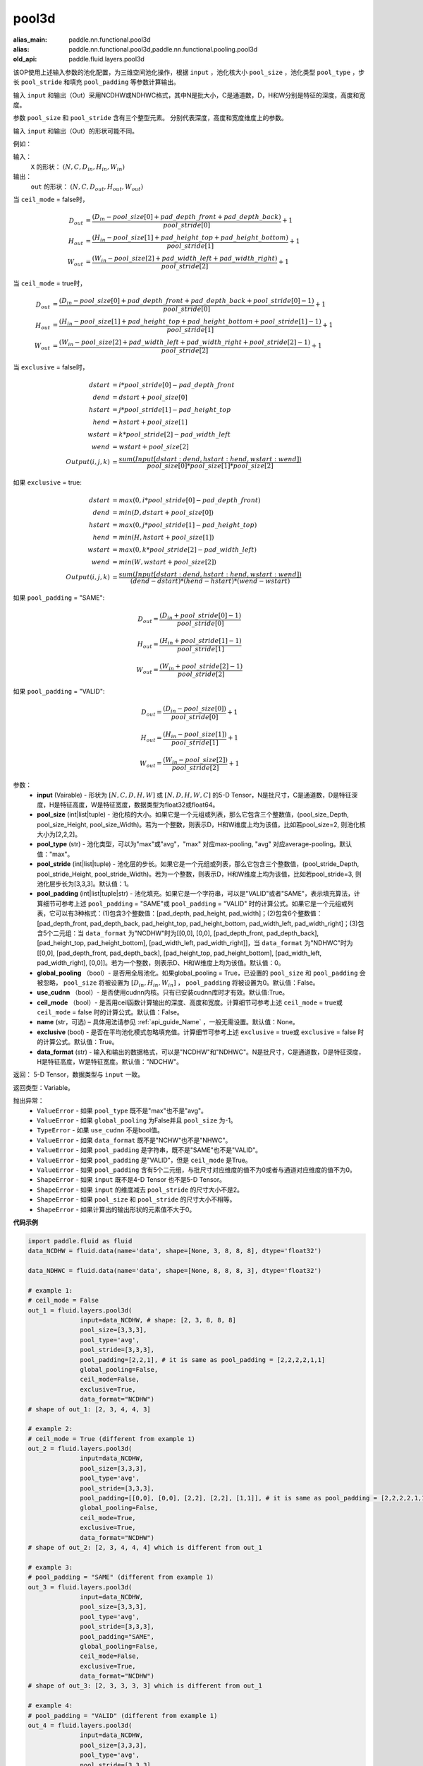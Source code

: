 .. _cn_api_fluid_layers_pool3d:

pool3d
-------------------------------

.. py:function:: paddle.fluid.layers.pool3d(input, pool_size=-1, pool_type='max', pool_stride=1, pool_padding=0, global_pooling=False, use_cudnn=True, ceil_mode=False, name=None, exclusive=True, data_format="NCDHW")

:alias_main: paddle.nn.functional.pool3d
:alias: paddle.nn.functional.pool3d,paddle.nn.functional.pooling.pool3d
:old_api: paddle.fluid.layers.pool3d






该OP使用上述输入参数的池化配置，为三维空间池化操作，根据 ``input`` ，池化核大小 ``pool_size`` ，池化类型 ``pool_type`` ，步长 ``pool_stride`` 和填充 ``pool_padding`` 等参数计算输出。

输入 ``input`` 和输出（Out）采用NCDHW或NDHWC格式，其中N是批大小，C是通道数，D，H和W分别是特征的深度，高度和宽度。

参数 ``pool_size`` 和 ``pool_stride`` 含有三个整型元素。 分别代表深度，高度和宽度维度上的参数。

输入 ``input`` 和输出（Out）的形状可能不同。


例如：

输入：
   ``X`` 的形状： :math:`(N, C, D_{in}, H_{in}, W_{in})`

输出：
    ``out`` 的形状： :math:`(N, C, D_{out}, H_{out}, W_{out})`

当 ``ceil_mode`` = false时，

.. math::

    D_{out} &= \frac{(D_{in} - pool\_size[0] + pad\_depth\_front + pad\_depth\_back)}{pool\_stride[0]} + 1\\
    H_{out} &= \frac{(H_{in} - pool\_size[1] + pad\_height\_top + pad\_height\_bottom)}{pool\_stride[1]} + 1\\
    W_{out} &= \frac{(W_{in} - pool\_size[2] + pad\_width\_left + pad\_width\_right)}{pool\_stride[2]} + 1

当 ``ceil_mode`` = true时，

.. math::

    D_{out} &= \frac{(D_{in} - pool\_size[0] + pad\_depth\_front + pad\_depth\_back + pool\_stride[0] -1)}{pool\_stride[0]} + 1\\
    H_{out} &= \frac{(H_{in} - pool\_size[1] + pad\_height\_top + pad\_height\_bottom + pool\_stride[1] -1)}{pool\_stride[1]} + 1\\
    W_{out} &= \frac{(W_{in} - pool\_size[2] + pad\_width\_left + pad\_width\_right + pool\_stride[2] -1)}{pool\_stride[2]} + 1

当 ``exclusive`` = false时，

.. math::
    dstart &= i * pool\_stride[0] - pad\_depth\_front \\
    dend &= dstart + pool\_size[0] \\
    hstart &= j * pool\_stride[1] - pad\_height\_top \\
    hend &= hstart + pool\_size[1] \\
    wstart &= k * pool\_stride[2] - pad\_width\_left \\
    wend &= wstart + pool\_size[2] \\
    Output(i ,j, k) &= \frac{sum(Input[dstart:dend, hstart:hend, wstart:wend])}{pool\_size[0] * pool\_size[1] * pool\_size[2]}

如果 ``exclusive`` = true:

.. math::
    dstart &= max(0, i * pool\_stride[0] - pad\_depth\_front) \\
    dend &= min(D, dstart + pool\_size[0]) \\
    hstart &= max(0, j * pool\_stride[1] - pad\_height\_top) \\
    hend &= min(H, hstart + pool\_size[1]) \\
    wstart &= max(0, k * pool\_stride[2] - pad\_width\_left) \\
    wend & = min(W, wstart + pool\_size[2]) \\
    Output(i ,j, k) & = \frac{sum(Input[dstart:dend, hstart:hend, wstart:wend])}{(dend - dstart) * (hend - hstart) * (wend - wstart)}

如果 ``pool_padding`` = "SAME":

.. math::
    D_{out} = \frac{(D_{in} + pool\_stride[0] - 1)}{pool\_stride[0]}

.. math::
    H_{out} = \frac{(H_{in} + pool\_stride[1] - 1)}{pool\_stride[1]}

.. math::
    W_{out} = \frac{(W_{in} + pool\_stride[2] - 1)}{pool\_stride[2]}

如果 ``pool_padding`` = "VALID":

.. math::
    D_{out} = \frac{(D_{in} - pool\_size[0])}{pool\_stride[0]} + 1

.. math::
    H_{out} = \frac{(H_{in} - pool\_size[1])}{pool\_stride[1]} + 1

.. math::
    W_{out} = \frac{(W_{in} - pool\_size[2])}{pool\_stride[2]} + 1


参数：
    - **input** (Vairable) - 形状为 :math:`[N, C, D, H, W]` 或  :math:`[N, D, H, W, C]` 的5-D Tensor，N是批尺寸，C是通道数，D是特征深度，H是特征高度，W是特征宽度，数据类型为float32或float64。
    - **pool_size** (int|list|tuple) - 池化核的大小。如果它是一个元组或列表，那么它包含三个整数值，(pool_size_Depth, pool_size_Height, pool_size_Width)。若为一个整数，则表示D，H和W维度上均为该值，比如若pool_size=2, 则池化核大小为[2,2,2]。
    - **pool_type** (str) - 池化类型，可以为"max"或"avg"，"max" 对应max-pooling, "avg" 对应average-pooling。默认值："max"。
    - **pool_stride** (int|list|tuple) - 池化层的步长。如果它是一个元组或列表，那么它包含三个整数值，(pool_stride_Depth, pool_stride_Height, pool_stride_Width)。若为一个整数，则表示D，H和W维度上均为该值，比如若pool_stride=3, 则池化层步长为[3,3,3]。默认值：1。
    - **pool_padding** (int|list|tuple|str) - 池化填充。如果它是一个字符串，可以是"VALID"或者"SAME"，表示填充算法，计算细节可参考上述 ``pool_padding`` = "SAME"或  ``pool_padding`` = "VALID" 时的计算公式。如果它是一个元组或列表，它可以有3种格式：(1)包含3个整数值：[pad_depth, pad_height, pad_width]；(2)包含6个整数值：[pad_depth_front, pad_depth_back, pad_height_top, pad_height_bottom, pad_width_left, pad_width_right]；(3)包含5个二元组：当 ``data_format`` 为"NCDHW"时为[[0,0], [0,0], [pad_depth_front, pad_depth_back], [pad_height_top, pad_height_bottom], [pad_width_left, pad_width_right]]，当 ``data_format`` 为"NDHWC"时为[[0,0], [pad_depth_front, pad_depth_back], [pad_height_top, pad_height_bottom], [pad_width_left, pad_width_right], [0,0]]。若为一个整数，则表示D、H和W维度上均为该值。默认值：0。
    - **global_pooling** （bool）- 是否用全局池化。如果global_pooling = True，已设置的 ``pool_size`` 和 ``pool_padding`` 会被忽略， ``pool_size`` 将被设置为 :math:`[D_{in}, H_{in}, W_{in}]` ， ``pool_padding`` 将被设置为0。默认值：False。
    - **use_cudnn** （bool）- 是否使用cudnn内核。只有已安装cudnn库时才有效。默认值:True。
    - **ceil_mode** （bool）- 是否用ceil函数计算输出的深度、高度和宽度。计算细节可参考上述 ``ceil_mode`` = true或  ``ceil_mode`` = false 时的计算公式。默认值：False。
    - **name** (str，可选) – 具体用法请参见 :ref:`api_guide_Name` ，一般无需设置。默认值：None。
    - **exclusive** (bool) - 是否在平均池化模式忽略填充值。计算细节可参考上述 ``exclusive`` = true或  ``exclusive`` = false 时的计算公式。默认值：True。
    - **data_format** (str) - 输入和输出的数据格式，可以是"NCDHW"和"NDHWC"。N是批尺寸，C是通道数，D是特征深度，H是特征高度，W是特征宽度。默认值："NDCHW"。

返回： 5-D Tensor，数据类型与 ``input`` 一致。

返回类型：Variable。

抛出异常：
    - ``ValueError`` - 如果 ``pool_type`` 既不是"max"也不是"avg"。
    - ``ValueError`` - 如果 ``global_pooling`` 为False并且 ``pool_size`` 为-1。
    - ``TypeError`` - 如果 ``use_cudnn`` 不是bool值。
    - ``ValueError`` - 如果 ``data_format`` 既不是"NCHW"也不是"NHWC"。
    - ``ValueError`` - 如果 ``pool_padding`` 是字符串，既不是"SAME"也不是"VALID"。
    - ``ValueError`` - 如果 ``pool_padding`` 是"VALID"，但是 ``ceil_mode`` 是True。
    - ``ValueError`` - 如果 ``pool_padding`` 含有5个二元组，与批尺寸对应维度的值不为0或者与通道对应维度的值不为0。
    - ``ShapeError`` - 如果 ``input`` 既不是4-D Tensor 也不是5-D Tensor。
    - ``ShapeError`` - 如果 ``input`` 的维度减去 ``pool_stride`` 的尺寸大小不是2。
    - ``ShapeError`` - 如果 ``pool_size`` 和 ``pool_stride`` 的尺寸大小不相等。
    - ``ShapeError`` - 如果计算出的输出形状的元素值不大于0。


**代码示例**

.. code-block:: python

    import paddle.fluid as fluid
    data_NCDHW = fluid.data(name='data', shape=[None, 3, 8, 8, 8], dtype='float32')

    data_NDHWC = fluid.data(name='data', shape=[None, 8, 8, 8, 3], dtype='float32')

    # example 1:
    # ceil_mode = False
    out_1 = fluid.layers.pool3d(
                  input=data_NCDHW, # shape: [2, 3, 8, 8, 8]
                  pool_size=[3,3,3],
                  pool_type='avg',
                  pool_stride=[3,3,3],
                  pool_padding=[2,2,1], # it is same as pool_padding = [2,2,2,2,1,1]
                  global_pooling=False,
                  ceil_mode=False,
                  exclusive=True,
                  data_format="NCDHW")
    # shape of out_1: [2, 3, 4, 4, 3]

    # example 2:
    # ceil_mode = True (different from example 1)
    out_2 = fluid.layers.pool3d(
                  input=data_NCDHW,
                  pool_size=[3,3,3],
                  pool_type='avg',
                  pool_stride=[3,3,3],
                  pool_padding=[[0,0], [0,0], [2,2], [2,2], [1,1]], # it is same as pool_padding = [2,2,2,2,1,1]
                  global_pooling=False,
                  ceil_mode=True,
                  exclusive=True,
                  data_format="NCDHW")
    # shape of out_2: [2, 3, 4, 4, 4] which is different from out_1

    # example 3:
    # pool_padding = "SAME" (different from example 1)
    out_3 = fluid.layers.pool3d(
                  input=data_NCDHW,
                  pool_size=[3,3,3],
                  pool_type='avg',
                  pool_stride=[3,3,3],
                  pool_padding="SAME",
                  global_pooling=False,
                  ceil_mode=False,
                  exclusive=True,
                  data_format="NCDHW")
    # shape of out_3: [2, 3, 3, 3, 3] which is different from out_1

    # example 4:
    # pool_padding = "VALID" (different from example 1)
    out_4 = fluid.layers.pool3d(
                  input=data_NCDHW,
                  pool_size=[3,3,3],
                  pool_type='avg',
                  pool_stride=[3,3,3],
                  pool_padding="VALID",
                  global_pooling=False,
                  ceil_mode=False,
                  exclusive=True,
                  data_format="NCDHW")
    # shape of out_4: [2, 3, 2, 2, 2] which is different from out_1

    # example 5:
    # global_pooling = True (different from example 1)
    # It will be set pool_size = [8,8,8] and pool_padding = [0,0,0] actually.
    out_5 = fluid.layers.pool3d(
                  input=data_NCDHW,
                  pool_size=[3,3,3],
                  pool_type='avg',
                  pool_stride=[3,3,3],
                  pool_padding=[2,2,1],
                  global_pooling=True,
                  ceil_mode=False,
                  exclusive=True,
                  data_format="NCDHW")
    # shape of out_5: [2, 3, 1, 1, 1] which is different from out_1

    # example 6:
    # data_format = "NDHWC" (different from example 1)
    out_6 = fluid.layers.pool3d(
                  input=data_NHWC, # shape: [2, 8, 8, 8, 3]
                  pool_size=[3,3,3],
                  pool_type='avg',
                  pool_stride=[3,3,3],
                  pool_padding=[2,2,1],
                  global_pooling=False,
                  ceil_mode=False,
                  exclusive=True,
                  data_format="NDHWC")
    # shape of out_6: [2, 4, 4, 3, 3] which is different from out_1











